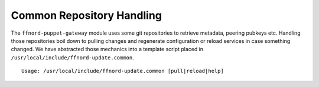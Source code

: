 Common Repository Handling
==========================

The ``ffnord-puppet-gateway`` module uses some git repositories
to retrieve metadata, peering pubkeys etc. Handling those repositories
boil down to pulling changes and regenerate configuration or reload services
in case something changed. We have abstracted those mechanics into a template 
script placed in ``/usr/local/include/ffnord-update.common``. 

::

  Usage: /usr/local/include/ffnord-update.common [pull|reload|help]
  
